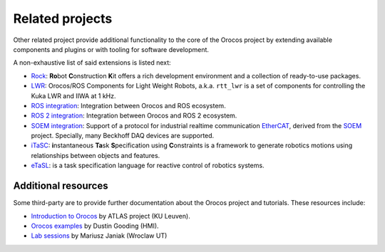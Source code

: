 
================
Related projects
================

Other related project provide additional functionality to the core of the
Orocos project by extending available components and plugins or with tooling
for software development.

A non-exhaustive list of said extensions is listed next:

- `Rock <https://www.rock-robotics.org>`_:
  **Ro**\ bot **C**\ onstruction **K**\ it offers a rich development environment
  and a collection of ready-to-use packages.
- `LWR <https://rtt-lwr.readthedocs.io>`_:
  Orocos/ROS Components for Light Weight Robots, a.k.a. ``rtt_lwr`` is a set of
  components for controlling the Kuka LWR and IIWA at 1 kHz.
- `ROS integration <https://github.com/orocos/rtt_ros_integration>`_:
  Integration between Orocos and ROS ecosystem.
- `ROS 2 integration <https://github.com/orocos/rtt_ros2_integration>`_:
  Integration between Orocos and ROS 2 ecosystem.
- `SOEM integration <https://github.com/orocos/rtt_soem>`_:
  Support of a protocol for industrial realtime communication
  `EtherCAT <https://www.ethercat.org>`_, derived from the
  `SOEM <https://github.com/OpenEtherCATsociety/SOEM>`_ project.
  Specially, many Beckhoff DAQ devices are supported.
- `iTaSC <https://www.orocos.org/wiki/orocos/itasc-wiki/1-what-itasc>`_:
  **i**\ nstantaneous **Ta**\ sk **S**\ pecification using **C**\ onstraints
  is a framework to generate robotics motions using relationships between
  objects and features.
- `eTaSL <https://etasl.pages.gitlab.kuleuven.be>`_:
  is a task specification language for reactive control of robotics systems.

Additional resources
********************

Some third-party are to provide further documentation about the Orocos
project and tutorials. These resources include:

- `Introduction to Orocos <https://atlas-itn.eu/wp-content/uploads/Presentations/NTA3/s4-orocos.pdf>`_
  by ATLAS project (KU Leuven).
- `Orocos examples <https://gitlab.com/dustingooding/orocos_examples>`_
  by Dustin Gooding (HMI).
- `Lab sessions <http://galatea.ict.pwr.wroc.pl/index.php/teaching/12-rpe>`_
  by Mariusz Janiak (Wroclaw UT)
